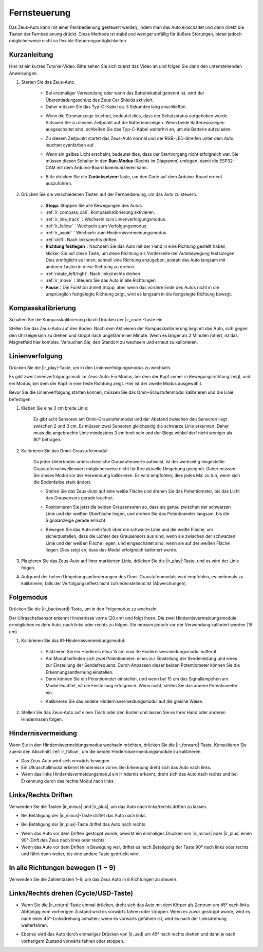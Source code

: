 .. _play_remote_control:

Fernsteuerung
==========================

Das Zeus-Auto kann mit einer Fernbedienung gesteuert werden, indem man das Auto einschaltet und dann direkt die Tasten der Fernbedienung drückt. Diese Methode ist stabil und weniger anfällig für äußere Störungen, bietet jedoch möglicherweise nicht so flexible Steuerungsmöglichkeiten.

Kurzanleitung
--------------------

Hier ist ein kurzes Tutorial-Video. Bitte sehen Sie sich zuerst das Video an und folgen Sie dann den untenstehenden Anweisungen.

.. raw:: html

   <video loop controls style = "max-width:90%">
      <source src="../_static/video/ir_control_quick_guide.mp4"  type="video/mp4">
      Ihr Browser unterstützt das Video-Tag nicht.
   </video>

.. raw:: html
    
    <br/> <br/>  

#. Starten Sie das Zeus-Auto.

    * Bei erstmaliger Verwendung oder wenn das Batteriekabel getrennt ist, wird der Überentladungsschutz des Zeus Car Shields aktiviert.
    * Daher müssen Sie das Typ-C-Kabel ca. 5 Sekunden lang anschließen.

    .. image:: img/zeus_charge.jpg
        :width: 500
        :align: center

    .. raw:: html
        
        <br/>

    * Wenn die Stromanzeige leuchtet, bedeutet dies, dass der Schutzstatus aufgehoben wurde. Schauen Sie zu diesem Zeitpunkt auf die Batterieanzeigen. Wenn beide Batterieanzeigen ausgeschaltet sind, schließen Sie das Typ-C-Kabel weiterhin an, um die Batterie aufzuladen.

    .. image:: img/zeus_power.jpg
        :width: 500
        :align: center

    .. raw:: html
        
        <br/>
 
    * Zu diesem Zeitpunkt startet das Zeus-Auto normal und der RGB-LED-Streifen unter dem Auto leuchtet cyanfarben auf.

    .. image:: img/zeus_car.jpg
        :width: 500
        :align: center

    .. raw:: html
        
        <br/>
 
    * Wenn ein gelbes Licht erscheint, bedeutet dies, dass der Startvorgang nicht erfolgreich war. Sie müssen diesen Schalter in den **Run-Modus** (Rechts im Diagramm) umlegen, damit die ESP32-CAM mit dem Arduino-Board kommunizieren kann.
    
    .. image:: img/zeus_run.jpg
        :width: 500
        :align: center

    .. raw:: html
        
        <br/>
 
    * Bitte drücken Sie die **Zurücksetzen**-Taste, um den Code auf dem Arduino-Board erneut auszuführen.

    .. image:: img/zeus_reset_button.jpg
        :width: 500
        :align: center

    .. raw:: html
        
        <br/>

#. Drücken Sie die verschiedenen Tasten auf der Fernbedienung, um das Auto zu steuern.

    .. image:: img/remote_control.jpg
        :width: 500
        :align: center

    .. raw:: html
        
        <br/>


    * **Stopp**: Stoppen Sie alle Bewegungen des Autos.
    * :ref:`ir_compass_cali`: Kompasskalibrierung aktivieren.
    * :ref:`ir_line_track`：Wechseln zum Linienverfolgungsmodus.
    * :ref:`ir_follow`：Wechseln zum Verfolgungsmodus.
    * :ref:`ir_avoid`：Wechseln zum Hindernisvermeidungsmodus.
    * :ref:`drift`: Nach links/rechts driften.
    * **Richtung festlegen**：Nachdem Sie das Auto mit der Hand in eine Richtung gestellt haben, klicken Sie auf diese Taste, um diese Richtung als Vorderseite der Autobewegung festzulegen. Dies ermöglicht es Ihnen, schnell eine Richtung anzugeben, anstatt das Auto langsam mit anderen Tasten in diese Richtung zu drehen.
    * :ref:`rotate_left/right`: Nach links/rechts drehen
    * :ref:`ir_move`：Steuern Sie das Auto in alle Richtungen.
    * **Pause**：Die Funktion ähnelt Stopp, aber wenn das vordere Ende des Autos nicht in die ursprünglich festgelegte Richtung zeigt, wird es langsam in die festgelegte Richtung bewegt.

.. _ir_compass_cali:

Kompasskalibrierung
-----------------------------------

Schalten Sie die Kompasskalibrierung durch Drücken der |ir_mute|-Taste ein.

Stellen Sie das Zeus-Auto auf den Boden. Nach dem Aktivieren der Kompasskalibrierung beginnt das Auto, sich gegen den Uhrzeigersinn zu drehen und stoppt nach ungefähr einer Minute. Wenn es länger als 2 Minuten rotiert, ist das Magnetfeld hier komplex. Versuchen Sie, den Standort zu wechseln und erneut zu kalibrieren.


.. _ir_line_track:

Linienverfolgung
---------------------------

.. raw:: html

   <video loop autoplay muted style = "max-width:80%">
      <source src="../_static/video/drift_based_line_following.mp4"  type="video/mp4">
      Ihre Browser unterstützt das Videotag nicht.
   </video>

.. raw:: html
    
    <br/> <br/>  

Drücken Sie die |ir_play|-Taste, um in den Linienverfolgungsmodus zu wechseln.

Es gibt zwei Linienverfolgungsmodi im Zeus-Auto: Ein Modus, bei dem der Kopf immer in Bewegungsrichtung zeigt, und ein Modus, bei dem der Kopf in eine feste Richtung zeigt. Hier ist der zweite Modus ausgewählt.

Bevor Sie die Linienverfolgung starten können, müssen Sie das Omni-Graustufenmodul kalibrieren und die Linie befestigen:

#. Kleben Sie eine 3 cm breite Linie:

    Es gibt acht Sensoren am Omni-Graustufenmodul und der Abstand zwischen den Sensoren liegt zwischen 2 und 3 cm. Es müssen zwei Sensoren gleichzeitig die schwarze Linie erkennen. Daher muss die angebrachte Linie mindestens 3 cm breit sein und der Biege winkel darf nicht weniger als 90° betragen.

    .. image:: img/map.png
        :width: 500
        :align: center

    .. raw:: html
        
        <br/>

#. Kalibrieren Sie das Omni-Graustufenmodul:

    Da jeder Unterboden unterschiedliche Graustufenwerte aufweist, ist der werkseitig eingestellte Graustufenschwellenwert möglicherweise nicht für Ihre aktuelle Umgebung geeignet. Daher müssen Sie dieses Modul vor der Verwendung kalibrieren. Es wird empfohlen, dies jedes Mal zu tun, wenn sich die Bodenfarbe stark ändert.

    * Stellen Sie das Zeus-Auto auf eine weiße Fläche und drehen Sie das Potentiometer, bis das Licht des Grausensors gerade leuchtet.

    .. image:: img/zeus_line_calibration.jpg
        :width: 500
        :align: center

    .. raw:: html
        
        <br/>

    * Positionieren Sie jetzt die beiden Grausensoren so, dass sie genau zwischen der schwarzen Linie und der weißen Oberfläche liegen, und drehen Sie das Potentiometer langsam, bis die Signalanzeige gerade erlischt.

    .. image:: img/zeus_line_calibration1.jpg
        :width: 500
        :align: center

    .. raw:: html
        
        <br/>

    * Bewegen Sie das Auto mehrfach über die schwarze Linie und die weiße Fläche, um sicherzustellen, dass die Lichter des Grausensors aus sind, wenn sie zwischen der schwarzen Linie und der weißen Fläche liegen, und eingeschaltet sind, wenn sie auf der weißen Fläche liegen. Dies zeigt an, dass das Modul erfolgreich kalibriert wurde.

#. Platzieren Sie das Zeus-Auto auf Ihrer markierten Linie, drücken Sie die |ir_play|-Taste, und es wird der Linie folgen.

#. Aufgrund der hohen Umgebungsanforderungen des Omni-Graustufenmoduls wird empfohlen, es mehrmals zu kalibrieren, falls der Verfolgungseffekt nicht zufriedenstellend ist (Abweichungen).


.. _ir_follow:

Folgemodus
---------------------------

.. raw:: html

   <video loop autoplay muted style = "max-width:80%">
      <source src="../_static/video/object_following.mp4"  type="video/mp4">
      Ihre Browser unterstützt das Videotag nicht.
   </video>

.. raw:: html
    
    <br/> <br/>  

Drücken Sie die |ir_backward|-Taste, um in den Folgemodus zu wechseln.

Der Ultraschallsensor erkennt Hindernisse vorne (20 cm) und folgt ihnen. Die zwei Hindernisvermeidungsmodule ermöglichen es dem Auto, nach links oder rechts zu folgen. Sie müssen jedoch vor der Verwendung kalibriert werden (15 cm).

#. Kalibrieren Sie das IR-Hindernisvermeidungsmodul:

    * Platzieren Sie ein Hindernis etwa 15 cm vom IR-Hindernisvermeidungsmodul entfernt.
    * Am Modul befinden sich zwei Potentiometer: eines zur Einstellung der Sendeleistung und eines zur Einstellung der Sendefrequenz. Durch Anpassen dieser beiden Potentiometer können Sie die Erkennungsentfernung einstellen.
    * Dann können Sie ein Potentiometer einstellen, und wenn bei 15 cm das Signallämpchen am Modul leuchtet, ist die Einstellung erfolgreich. Wenn nicht, stellen Sie das andere Potentiometer ein.

    .. image:: img/zeus_ir_avoid.jpg
        :width: 500
        :align: center

    .. raw:: html
        
        <br/>

    * Kalibrieren Sie das andere Hindernisvermeidungsmodul auf die gleiche Weise.

#. Stellen Sie das Zeus-Auto auf einen Tisch oder den Boden und lassen Sie es Ihrer Hand oder anderen Hindernissen folgen.

.. _ir_avoid:

Hindernisvermeidung
--------------------------------------

.. raw:: html

   <video loop autoplay muted style = "max-width:80%">
      <source src="../_static/video/obstacle_avoidance.mp4"  type="video/mp4">
      Ihre Browser unterstützt das Videotag nicht.
   </video>

.. raw:: html
    
    <br/> <br/>  

Wenn Sie in den Hindernisvermeidungsmodus wechseln möchten, drücken Sie die |ir_forward|-Taste. Konsultieren Sie zuerst den Abschnitt :ref:`ir_follow`, um die beiden Hindernisvermeidungsmodule zu kalibrieren.

* Das Zeus-Auto wird sich vorwärts bewegen.
* Ein Ultraschallmodul erkennt Hindernisse vorne. Bei Erkennung dreht sich das Auto nach links.
* Wenn das linke Hindernisvermeidungsmodul ein Hindernis erkennt, dreht sich das Auto nach rechts und bei Erkennung durch das rechte Modul nach links.

.. _drift:

Links/Rechts Driften
-------------------------------------------------

Verwenden Sie die Tasten |ir_minus| und |ir_plus|, um das Auto nach links/rechts driften zu lassen.

* Bei Betätigung der |ir_minus|-Taste driftet das Auto nach links.

.. image:: img/zeus_drift_left.jpg
    :width: 500
    :align: center

.. raw:: html
    
    <br/>

* Bei Betätigung der |ir_plus|-Taste driftet das Auto nach rechts.

.. image:: img/zeus_drift_right.jpg
    :width: 500
    :align: center

.. raw:: html
    
    <br/>

* Wenn das Auto vor dem Driften gestoppt wurde, bewirkt ein einmaliges Drücken von |ir_minus| oder |ir_plus| einen 90°-Drift des Zeus nach links oder rechts.
* Wenn das Auto vor dem Driften in Bewegung war, driftet es nach Betätigung der Taste 90° nach links oder rechts und fährt dann weiter, bis eine andere Taste gedrückt wird.

.. _ir_move:

In alle Richtungen bewegen (1 ~ 9)
-------------------------------------

.. raw:: html

   <video loop autoplay muted style = "max-width:80%">
      <source src="../_static/video/basic_movement.mp4"  type="video/mp4">
      Ihr Browser unterstützt das Videotag nicht.
   </video>

.. raw:: html
    
    <br/> <br/>  

Verwenden Sie die Zahlentasten 1~9, um das Zeus Auto in 8 Richtungen zu steuern.

.. image:: img/remote_control_move.jpg
    :width: 500
    :align: center

.. raw:: html
    
    <br/>

.. _rotate_left/right:

Links/Rechts drehen (Cycle/USD-Taste)
-----------------------------------------

* Wenn Sie die |ir_return|-Taste einmal drücken, dreht sich das Auto mit dem Körper als Zentrum um 45° nach links. Abhängig vom vorherigen Zustand wird es vorwärts fahren oder stoppen. Wenn es zuvor gestoppt wurde, wird es nach einer 45°-Linksdrehung anhalten; wenn es vorwärts gefahren ist, wird es nach der Linksdrehung weiterfahren.

.. image:: img/zeus_turn_left.jpg
    :width: 500
    :align: center

.. raw:: html
    
    <br/>

* Ebenso wird das Auto durch einmaliges Drücken von |ir_usd| um 45° nach rechts drehen und dann je nach vorherigem Zustand vorwärts fahren oder stoppen.

.. image:: img/zeus_turn_right.jpg
    :width: 500
    :align: center

.. raw:: html
    
    <br/>
